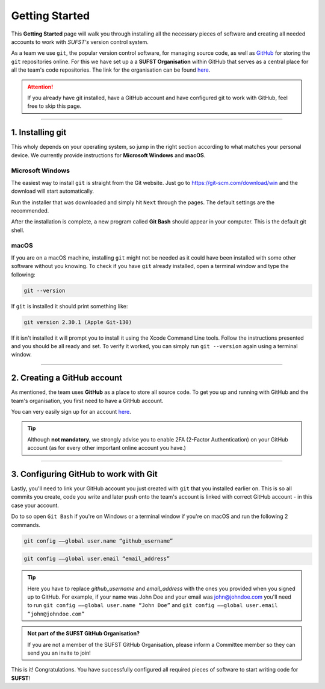 Getting Started
===============

This **Getting Started** page will walk you through installing all the necessary pieces of software and creating all needed accounts to work with *SUFST's* version control system. 

As a team we use ``git``, the popular version control software, for managing source code, as well as `GitHub <https://github.com/>`_ for storing the ``git`` repositories online. For this we have set up a a **SUFST Organisation** within GitHub that serves as a central place for all the team's code repositories. The link for the organisation can be found `here <https://github.com/sufst>`_.  

.. attention:: If you already have git installed, have a GitHub account and have configured git to work with GitHub, feel free to skip this page. 

----

1. Installing git
-----------------

This wholy depends on your operating system, so jump in the right section according to what matches your personal device. We currently provide instructions for **Microsoft Windows** and **macOS**. 

Microsoft Windows
~~~~~~~~~~~~~~~~~

The easiest way to install ``git`` is straight from the Git website. Just go to https://git-scm.com/download/win and the download will start automatically. 

Run the installer that was downloaded and simply hit ``Next`` through the pages. The default settings are the recommended. 

After the installation is complete, a new program called **Git Bash** should appear in your computer. This is the default git shell. 

.. seealso:: Prefer written or video instructions? 
   - `Written <https://phoenixnap.com/kb/how-to-install-git-windows>`_
   - `Video <https://www.youtube.com/watch?v=2j7fD92g-gE&ab_channel=Simplilearn>`_

macOS
~~~~~

If you are on a macOS machine, installing ``git`` might not be needed as it could have been installed with some other software without you knowing. To check if you have ``git`` already installed, open a terminal window and type the following: 

.. code:: none

   git --version

If ``git`` is installed it should print something like: 

.. code:: none

   git version 2.30.1 (Apple Git-130)

If it isn't installed it will prompt you to install it using the Xcode Command Line tools. Follow the instructions presented and you should be all ready and set. To verify it worked, you can simply run ``git --version`` again using a terminal window.

.. seealso:: Prefer written instructions? 
   - `Written <https://www.atlassian.com/git/tutorials/install-git>`_


----

2. Creating a GitHub account
----------------------------

As mentioned, the team uses **GitHub** as a place to store all source code. To get you up and running with GitHub and the team's organisation, you first need to have a GitHub account. 

You can very easily sign up for an account `here <https://www.github.com/signup>`_. 

.. tip:: Although **not mandatory**, we strongly advise you to enable 2FA (2-Factor Authentication) on your GitHub account (as for every other important online account you have.)

----

3. Configuring GitHub to work with Git
--------------------------------------

Lastly, you'll need to link your GitHub account you just created with ``git`` that you installed earlier on. This is so all commits you create, code you write and later push onto the team's account is linked with correct GitHub account - in this case your account. 

Do to so open ``Git Bash`` if you're on Windows or a terminal window if you're on macOS and run the following 2 commands. 

.. code:: none

   git config ––global user.name “github_username”

.. code:: none

   git config ––global user.email “email_address”


.. tip:: Here you have to replace `github_username` and `email_address` with the ones you provided when you signed up to GitHub. For example, if your name was John Doe and your email was john@johndoe.com you'll need to run ``git config ––global user.name “John Doe”`` and ``git config ––global user.email “john@johndoe.com”``

.. admonition:: Not part of the SUFST GitHub Organisation?

   If you are not a member of the SUFST GitHub Organisation, please inform a Committee member so they can send you an invite to join! 

This is it! Congratulations. You have successfully configured all required pieces of software to start writing code for **SUFST**!